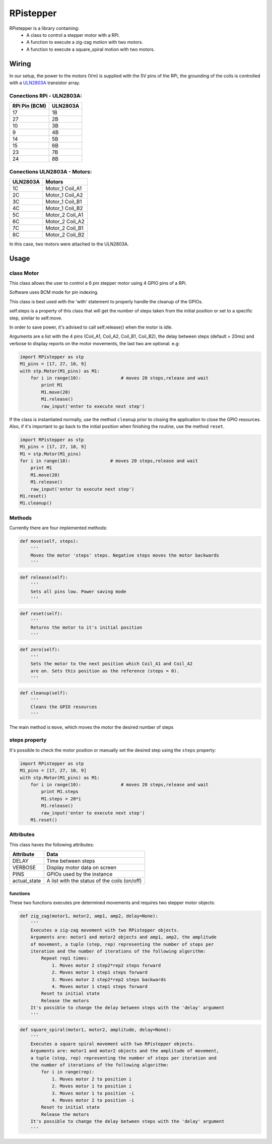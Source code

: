 RPistepper
==========

RPistepper is a library containing:
 - A class to control a stepper motor with a RPi.
 - A function to execute a zig-zag motion with two motors.
 -  A function to execute a square\_spiral motion with two motors.

Wiring
------

In our setup, the power to the motors (Vm) is supplied with the 5V pins
of the RPi, the grounding of the coils is controlled with a
`ULN2803A <http://www.ti.com/lit/ds/symlink/uln2803a.pdf>`__ transistor
array.

.. figure:: https://github.com/ArmlessJohn404/RPistepper/blob/master/pinout.png?raw=true
   :alt: Example setup

Conections RPi - ULN2803A:
^^^^^^^^^^^^^^^^^^^^^^^^^^

+-----------------+------------+
| RPi Pin (BCM)   | ULN2803A   |
+=================+============+
| 17              | 1B         |
+-----------------+------------+
| 27              | 2B         |
+-----------------+------------+
| 10              | 3B         |
+-----------------+------------+
| 9               | 4B         |
+-----------------+------------+
| 14              | 5B         |
+-----------------+------------+
| 15              | 6B         |
+-----------------+------------+
| 23              | 7B         |
+-----------------+------------+
| 24              | 8B         |
+-----------------+------------+

Conections ULN2803A - Motors:
^^^^^^^^^^^^^^^^^^^^^^^^^^^^^

+------------+---------------------+
| ULN2803A   | Motors              |
+============+=====================+
| 1C         | Motor\_1 Coil\_A1   |
+------------+---------------------+
| 2C         | Motor\_1 Coil\_A2   |
+------------+---------------------+
| 3C         | Motor\_1 Coil\_B1   |
+------------+---------------------+
| 4C         | Motor\_1 Coil\_B2   |
+------------+---------------------+
| 5C         | Motor\_2 Coil\_A1   |
+------------+---------------------+
| 6C         | Motor\_2 Coil\_A2   |
+------------+---------------------+
| 7C         | Motor\_2 Coil\_B1   |
+------------+---------------------+
| 8C         | Motor\_2 Coil\_B2   |
+------------+---------------------+

In this case, two motors were attached to the ULN2803A.

Usage
-----

class Motor
^^^^^^^^^^^^^^^^

This class allows the user to control a 6 pin stepper motor using 4 GPIO
pins of a RPi.

Software uses BCM mode for pin indexing.

This class is best used with the 'with' statement to properly handle the
cleanup of the GPIOs.

self.steps is a property of this class that will get the number of steps
taken from the initial position or set to a specific step, similar to
self.move.

In order to save power, it's advised to call self.release() when the
motor is idle.

Arguments are a list with the 4 pins (Coil\_A1, Coil\_A2, Coil\_B1,
Coil\_B2), the delay between steps (default = 20ms) and verbose to
display reports on the motor movements, the last two are optional. e.g:

.. code:: python

    import RPistepper as stp
    M1_pins = [17, 27, 10, 9]
    with stp.Motor(M1_pins) as M1:
        for i in range(10):               # moves 20 steps,release and wait
            print M1
            M1.move(20)
            M1.release()
            raw_input('enter to execute next step')

If the class is instantiated normally, use the method ``cleanup`` prior
to closing the application to close the GPIO resources. Also, if it's
important to go back to the initial position when finishing the routine,
use the method ``reset``.

.. code:: python

    import RPistepper as stp
    M1_pins = [17, 27, 10, 9]
    M1 = stp.Motor(M1_pins)
    for i in range(10):               # moves 20 steps,release and wait
        print M1
        M1.move(20)
        M1.release()
        raw_input('enter to execute next step')
    M1.reset()
    M1.cleanup()

Methods
^^^^^^^

Currently there are four implemented methods:

.. code:: python

    def move(self, steps):
        '''
        Moves the motor 'steps' steps. Negative steps moves the motor backwards
        '''

.. code:: python

    def release(self):
        '''
        Sets all pins low. Power saving mode
        '''

.. code:: python

    def reset(self):
        '''
        Returns the motor to it's initial position
        '''

.. code:: python

    def zero(self):
        '''
        Sets the motor to the next position which Coil_A1 and Coil_A2
        are on. Sets this position as the reference (steps = 0).
        '''


.. code:: python

    def cleanup(self):
        '''
        Cleans the GPIO resources
        '''

The main method is ``move``, which moves the motor the desired number of
steps

steps property
^^^^^^^^^^^^^^

It's possible to check the motor position or manually set the desired
step using the ``steps`` property:

.. code:: python

    import RPistepper as stp
    M1_pins = [17, 27, 10, 9]
    with stp.Motor(M1_pins) as M1:
        for i in range(10):               # moves 20 steps,release and wait
            print M1.steps
            M1.steps = 20*i
            M1.release()
            raw_input('enter to execute next step')
        M1.reset()

Attributes
^^^^^^^^^^

This class haves the following attributes:

+-----------------+------------------------------------------------+
| Attribute       | Data                                           |
+=================+================================================+
| DELAY           | Time between steps                             |
+-----------------+------------------------------------------------+
| VERBOSE         | Display motor data on screen                   |
+-----------------+------------------------------------------------+
| PINS            | GPIOs used by the instance                     |
+-----------------+------------------------------------------------+
| actual\_state   | A list with the status of the coils (on/off)   |
+-----------------+------------------------------------------------+

functions
~~~~~~~~~

These two functions executes pre determined movements and requires two
stepper motor objects:

.. code:: python

    def zig_zag(motor1, motor2, amp1, amp2, delay=None):
        '''
        Executes a zig-zag movement with two RPistepper objects.
        Arguments are: motor1 and motor2 objects and amp1, amp2, the amplitude
        of movement, a tuple (step, rep) representing the number of steps per
        iteration and the number of iterations of the following algorithm:
            Repeat rep1 times:
                1. Moves motor 2 step2*rep2 steps forward
                2. Moves motor 1 step1 steps forward
                3. Moves motor 2 step2*rep2 steps backwards
                4. Moves motor 1 step1 steps forward
            Reset to initial state
            Release the motors
        It's possible to change the delay between steps with the 'delay' argument
        '''

.. code:: python

    def square_spiral(motor1, motor2, amplitude, delay=None):
        '''
        Executes a square spiral movement with two RPistepper objects.
        Arguments are: motor1 and motor2 objects and the amplitude of movement,
        a tuple (step, rep) representing the number of steps per iteration and
        the number of iterations of the following algorithm:
            for i in range(rep):
                1. Moves motor 2 to position i
                2. Moves motor 1 to position i
                3. Moves motor 1 to position -i
                4. Moves motor 2 to position -i
            Reset to initial state
            Release the motors
        It's possible to change the delay between steps with the 'delay' argument
        '''
